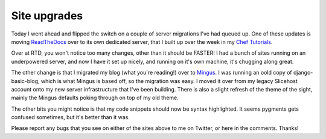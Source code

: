 .. post:: 2010-11-12 19:48:34

Site upgrades
=============

Today I went ahead and flipped the switch on a couple of server
migrations I've had queued up. One of these updates is moving
`ReadTheDocs <http://readthedocs.org>`_ over to its own dedicated
server, that I built up over the week in my
`Chef Tutorials <http://ericholscher.com/tag/chef-series/>`_.

Over at RTD, you won't notice too many changes, other than it
should be FASTER! I had a bunch of sites running on an underpowered
server, and now I have it set up nicely, and running on it's own
machine, it's chugging along great.

The other change is that I migrated my blog (what you're reading!)
over to `Mingus <https://github.com/montylounge/django-mingus>`_. I
was running an oold copy of django-basic-blog, which is what Mingus
is based off, so the migration was easy. I moved it over from my
legacy Slicehost account onto my new server infrastructure that
I've been building. There is also a slight refresh of the theme of
the sight, mainly the Mingus defaults poking through on top of my
old theme.

The other bits you might notice is that my code snippets should now
be syntax highlighted. It seems pygments gets confused sometimes,
but it's better than it was.

Please report any bugs that you see on either of the sites above to
me on Twitter, or here in the comments. Thanks!


